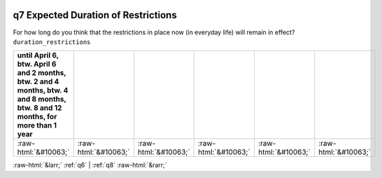 .. _q7:

 
 .. role:: raw-html(raw) 
        :format: html 

q7 Expected Duration of Restrictions
====================================

For how long do you think that the restrictions in place now (in everyday life) will remain in effect? ``duration_restrictions``

.. csv-table::
   :delim: | 
   :header: until April 6, btw. April 6 and 2 months, btw. 2 and 4 months, btw. 4 and 8 months, btw. 8 and 12 months, for more than 1 year

           :raw-html:`&#10063;`|:raw-html:`&#10063;`|:raw-html:`&#10063;`|:raw-html:`&#10063;`|:raw-html:`&#10063;`|:raw-html:`&#10063;`

.. image:: ../_screenshots/q7.png


:raw-html:`&larr;` :ref:`q6` | :ref:`q8` :raw-html:`&rarr;`
